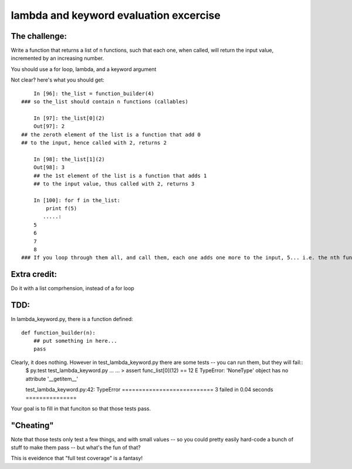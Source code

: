 lambda and keyword evaluation excercise
#########################################


The challenge:
=================

Write a function that returns a list of n functions,
such that each one, when called, will return the input value,
incremented by an increasing number.

You should use a for loop, lambda, and a keyword argument

Not clear? here's what you should get::

	In [96]: the_list = function_builder(4)
    ### so the_list should contain n functions (callables)

	In [97]: the_list[0](2)
	Out[97]: 2
    ## the zeroth element of the list is a function that add 0
    ## to the input, hence called with 2, returns 2

	In [98]: the_list[1](2)
	Out[98]: 3
	## the 1st element of the list is a function that adds 1
	## to the input value, thus called with 2, returns 3

	In [100]: for f in the_list:
	    print f(5)
	   .....:     
	5
	6
	7
	8
    ### If you loop through them all, and call them, each one adds one more to the input, 5... i.e. the nth function in the list adds n to the input.


Extra credit:
================

Do it with a list comprhension, instead of a for loop

TDD:
==========

In lambda_keyword.py, there is a function defined::


    def function_builder(n):
        ## put something in here...
        pass

Clearly, it does nothing. However in test_lambda_keyword.py there are some tests -- you can run them, but they will fail::
  $ py.test test_lambda_keyword.py 
  ...
  ...
  >   	assert func_list[0](12) == 12
  E    TypeError: 'NoneType' object has no attribute '__getitem__'

  test_lambda_keyword.py:42: TypeError
  =========================== 3 failed in 0.04 seconds ===============


Your goal is to fill in that funciton so that those tests pass.

"Cheating"
=============

Note that those tests only test a few things, and with small values -- so  you could pretty easily hard-code a bunch of stuff to make them pass -- but what's the fun of that?

This is eveidence that "full test coverage" is a fantasy!


